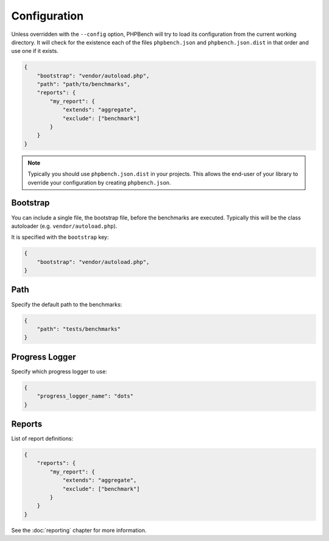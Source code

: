 Configuration
=============

Unless overridden with the ``--config`` option, PHPBench will try to load its
configuration from the current working directory. It will check for the
existence each of the files ``phpbench.json`` and ``phpbench.json.dist`` in
that order and use one if it exists.

.. code-block:: javascript

    {
        "bootstrap": "vendor/autoload.php",
        "path": "path/to/benchmarks",
        "reports": {
            "my_report": {
                "extends": "aggregate",
                "exclude": ["benchmark"]
            }
        }
    }

.. note::

    Typically you should use ``phpbench.json.dist`` in your projects. This
    allows the end-user of your library to override your configuration by creating
    ``phpbench.json``.

Bootstrap
---------

You can include a single file, the bootstrap file, before the benchmarks are
executed. Typically this will be the class autoloader (e.g.
``vendor/autoload.php``).

It is specified with the ``bootstrap`` key:

.. code-block:: javascript

    {
        "bootstrap": "vendor/autoload.php",
    }

Path
----

Specify the default path to the benchmarks:

.. code-block:: javascript

    {
        "path": "tests/benchmarks"
    }

Progress Logger
---------------

Specify which progress logger to use:

.. code-block:: javascript

    {
        "progress_logger_name": "dots"
    }

Reports
-------

List of report definitions:

.. code-block:: javascript

    {
        "reports": {
            "my_report": {
                "extends": "aggregate",
                "exclude": ["benchmark"]
            }
        }
    }

See the :doc:`reporting` chapter for more information.
